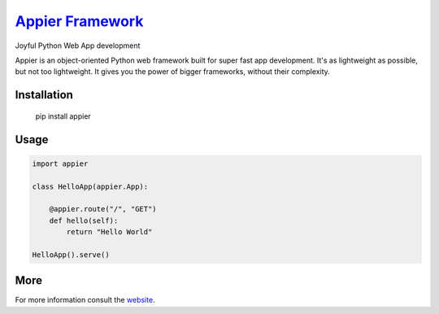 `Appier Framework <http://appier.hive.pt>`__
==================================

Joyful Python Web App development

Appier is an object-oriented Python web framework built for super fast app development.
It's as lightweight as possible, but not too lightweight.
It gives you the power of bigger frameworks, without their complexity.

Installation
------------

    pip install appier

Usage
-----

.. code:: python

    import appier

    class HelloApp(appier.App):

        @appier.route("/", "GET")
        def hello(self): 
            return "Hello World"

    HelloApp().serve()

More
----

For more information consult the `website <http://appier.hive.pt>`__.
